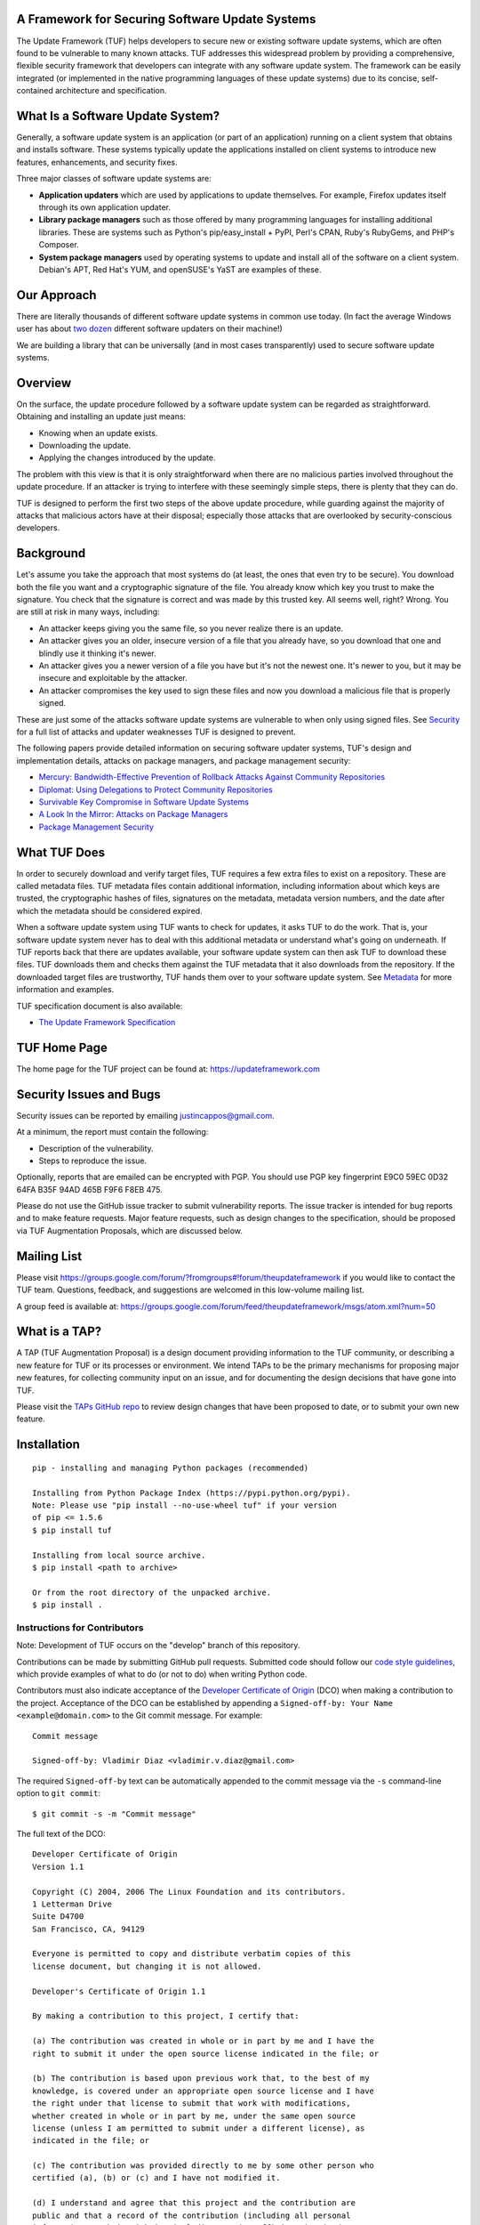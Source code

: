 A Framework for Securing Software Update Systems
------------------------------------------------

.. image:: https://travis-ci.org/theupdateframework/tuf.svg?branch=develop
   :target: https://travis-ci.org/theupdateframework/tuf
   :alt: Travis

.. image:: https://coveralls.io/repos/theupdateframework/tuf/badge.svg?branch=develop
   :target: https://coveralls.io/r/theupdateframework/tuf?branch=develop
   :alt: Coveralls

.. image:: https://pyup.io/repos/github/theupdateframework/tuf/shield.svg
   :target: https://pyup.io/repos/github/theupdateframework/tuf/
   :alt: Pyup

.. image:: https://pyup.io/repos/github/theupdateframework/tuf/python-3-shield.svg
   :target: https://pyup.io/repos/github/theupdateframework/tuf/
   :alt: Python 3

.. image:: https://app.fossa.io/api/projects/git%2Bgithub.com%2Ftheupdateframework%2Ftuf.svg?type=shield
   :target: https://app.fossa.io/projects/git%2Bgithub.com%2Ftheupdateframework%2Ftuf?ref=badge_shield
   :alt: FOSSA

.. image:: https://bestpractices.coreinfrastructure.org/projects/1351/badge
   :target: https://bestpractices.coreinfrastructure.org/projects/1351
   :alt: CII

.. image:: /docs/images/banner_readme.JPG

The Update Framework (TUF) helps developers to secure new or existing
software update systems, which are often found to be vulnerable to many
known attacks. TUF addresses
this widespread problem by providing a comprehensive, flexible security
framework that developers can integrate with any software update system.
The framework can be easily integrated (or implemented in the native
programming languages of these update systems) due to its concise,
self-contained architecture and specification.

What Is a Software Update System?
---------------------------------

Generally, a software update system is an application (or part of an
application) running on a client system that obtains and installs
software. These systems typically update the applications installed
on client systems to introduce new features, enhancements, and security
fixes.

Three major classes of software update systems are:

-  **Application updaters** which are used by applications to update
   themselves. For example, Firefox updates itself through its own
   application updater.

-  **Library package managers** such as those offered by many
   programming languages for installing additional libraries. These are
   systems such as Python's pip/easy_install + PyPI, Perl's CPAN,
   Ruby's RubyGems, and PHP's Composer.

-  **System package managers** used by operating systems to update and
   install all of the software on a client system. Debian's APT, Red
   Hat's YUM, and openSUSE's YaST are examples of these.

Our Approach
------------

There are literally thousands of different software update systems in
common use today. (In fact the average Windows user has about `two
dozen <http://secunia.com/gfx/pdf/Secunia_RSA_Software_Portfolio_Security_Exposure.pdf>`_
different software updaters on their machine!)

We are building a library that can be universally (and in most cases
transparently) used to secure software update systems.

Overview
--------

On the surface, the update procedure followed by a software update system can be regarded
as straightforward.  Obtaining and installing an update just means:

-  Knowing when an update exists.
-  Downloading the update.
-  Applying the changes introduced by the update.

The problem with this view is that it is only straightforward when there
are no malicious parties involved throughout the update procedure. If an attacker
is trying to interfere with these seemingly simple steps, there is plenty
that they can do.

TUF is designed to perform the first two steps of the above update procedure,
while guarding against the majority of attacks that malicious actors have at
their disposal; especially those attacks that are overlooked by security-conscious
developers.


Background
----------

Let's assume you take the approach that most systems do (at least, the
ones that even try to be secure). You download both the file you want
and a cryptographic signature of the file. You already know which key
you trust to make the signature. You check that the signature is correct
and was made by this trusted key. All seems well, right? Wrong. You are
still at risk in many ways, including:

-  An attacker keeps giving you the same file, so you never realize
   there is an update.
-  An attacker gives you an older, insecure version of a file that you
   already have, so you download that one and blindly use it thinking
   it's newer.
-  An attacker gives you a newer version of a file you have but it's not
   the newest one. It's newer to you, but it may be insecure and
   exploitable by the attacker.
-  An attacker compromises the key used to sign these files and now you
   download a malicious file that is properly signed.

These are just some of the attacks software update systems are
vulnerable to when only using signed files. See
`Security <https://github.com/theupdateframework/tuf/tree/develop/SECURITY.md>`_ for a full list of attacks and updater
weaknesses TUF is designed to prevent.

The following papers provide detailed information on securing software
updater systems, TUF's design and implementation details, attacks on
package managers, and package management security:

-  `Mercury: Bandwidth-Effective Prevention of Rollback Attacks Against Community Repositories
   <https://github.com/theupdateframework/tuf/tree/develop/docs/papers/prevention-rollback-attacks-atc2017.pdf?raw=true>`_

-  `Diplomat: Using Delegations to Protect Community Repositories
   <https://github.com/theupdateframework/tuf/tree/develop/docs/papers/protect-community-repositories-nsdi2016.pdf?raw=true>`_

-  `Survivable Key Compromise in Software Update
   Systems <https://github.com/theupdateframework/tuf/tree/develop/docs/papers/survivable-key-compromise-ccs2010.pdf?raw=true>`_

-  `A Look In the Mirror: Attacks on Package
   Managers <https://github.com/theupdateframework/tuf/tree/develop/docs/papers/package-management-security-tr08-02.pdf?raw=true>`_

-  `Package Management
   Security <https://github.com/theupdateframework/tuf/tree/develop/docs/papers/attacks-on-package-managers-ccs2008.pdf?raw=true>`_

What TUF Does
-------------

In order to securely download and verify target files, TUF requires a
few extra files to exist on a repository. These are called metadata
files. TUF metadata files contain additional information, including
information about which keys are trusted, the cryptographic hashes of
files, signatures on the metadata, metadata version numbers, and the
date after which the metadata should be considered expired.

When a software update system using TUF wants to check for updates, it
asks TUF to do the work. That is, your software update system never has
to deal with this additional metadata or understand what's going on
underneath. If TUF reports back that there are updates available, your
software update system can then ask TUF to download these files. TUF
downloads them and checks them against the TUF metadata that it also
downloads from the repository. If the downloaded target files are
trustworthy, TUF hands them over to your software update system. See
`Metadata <https://github.com/theupdateframework/tuf/tree/develop/METADATA.md>`_ for more information and examples.

TUF specification document is also available:

-  `The Update Framework Specification <https://github.com/theupdateframework/specification/blob/master/tuf-spec.md>`_

TUF Home Page
-------------

The home page for the TUF project can be found at:
https://updateframework.com

Security Issues and Bugs
------------------------

Security issues can be reported by emailing justincappos@gmail.com.

At a minimum, the report must contain the following:

* Description of the vulnerability.
* Steps to reproduce the issue.

Optionally, reports that are emailed can be encrypted with PGP.  You should use
PGP key fingerprint E9C0 59EC 0D32 64FA B35F  94AD 465B F9F6 F8EB 475.

Please do not use the GitHub issue tracker to submit vulnerability reports.
The issue tracker is intended for bug reports and to make feature requests.
Major feature requests, such as design changes to the specification, should
be proposed via TUF Augmentation Proposals, which are discussed below.

Mailing List
------------
Please visit
`https://groups.google.com/forum/?fromgroups#!forum/theupdateframework
<https://groups.google.com/forum/?fromgroups#!forum/theupdateframework>`_ if
you would like to contact the TUF team.  Questions, feedback, and suggestions
are welcomed in this low-volume mailing list.

A group feed is available at:
https://groups.google.com/forum/feed/theupdateframework/msgs/atom.xml?num=50

What is a TAP?
--------------

A TAP (TUF Augmentation Proposal) is a design document providing information to
the TUF community, or describing a new feature for TUF or its processes or
environment.  We intend TAPs to be the primary mechanisms for proposing major
new features, for collecting community input on an issue, and for documenting
the design decisions that have gone into TUF.

Please visit the `TAPs GitHub repo <https://github.com/theupdateframework/taps>`_
to review design changes that have been proposed to date, or to submit
your own new feature.

Installation
------------

::

    pip - installing and managing Python packages (recommended)

    Installing from Python Package Index (https://pypi.python.org/pypi).
    Note: Please use "pip install --no-use-wheel tuf" if your version
    of pip <= 1.5.6
    $ pip install tuf

    Installing from local source archive.
    $ pip install <path to archive>

    Or from the root directory of the unpacked archive.
    $ pip install .

Instructions for Contributors
~~~~~~~~~~~~~~~~~~~~~~~~~~~~~

Note: Development of TUF occurs on the "develop" branch of this repository.

Contributions can be made by submitting GitHub pull requests.  Submitted code
should follow our `code style guidelines
<https://github.com/secure-systems-lab/code-style-guidelines>`_, which provide
examples of what to do (or not to do) when writing Python code.

Contributors must also indicate acceptance of the `Developer Certificate of
Origin <https://developercertificate.org/>`_  (DCO) when making a contribution
to the project.  Acceptance of the DCO can be established by appending a
``Signed-off-by: Your Name <example@domain.com>`` to the Git commit message.
For example:

::

    Commit message

    Signed-off-by: Vladimir Diaz <vladimir.v.diaz@gmail.com>

The required ``Signed-off-by`` text can be automatically appended to the commit
message via the ``-s`` command-line option to ``git commit``:

::

  $ git commit -s -m "Commit message"

The full text of the DCO:

::

    Developer Certificate of Origin
    Version 1.1

    Copyright (C) 2004, 2006 The Linux Foundation and its contributors.
    1 Letterman Drive
    Suite D4700
    San Francisco, CA, 94129

    Everyone is permitted to copy and distribute verbatim copies of this
    license document, but changing it is not allowed.

    Developer's Certificate of Origin 1.1

    By making a contribution to this project, I certify that:

    (a) The contribution was created in whole or in part by me and I have the
    right to submit it under the open source license indicated in the file; or

    (b) The contribution is based upon previous work that, to the best of my
    knowledge, is covered under an appropriate open source license and I have
    the right under that license to submit that work with modifications,
    whether created in whole or in part by me, under the same open source
    license (unless I am permitted to submit under a different license), as
    indicated in the file; or

    (c) The contribution was provided directly to me by some other person who
    certified (a), (b) or (c) and I have not modified it.

    (d) I understand and agree that this project and the contribution are
    public and that a record of the contribution (including all personal
    information I submit with it, including my sign-off) is maintained
    indefinitely and may be redistributed consistent with this project or the
    open source license(s) involved.


To facilitate development and installation of edited version of the code base,
developers are encouraged to install `Virtualenv <https://virtualenv.pypa.io/en/latest/index.html>`_,
which is a tool to create isolated Python environments.  It includes
``pip`` and ``setuptools``, Python packages that can be used to
install TUF and its dependencies. All installation methods of
virtualenv are outlined in the `installation
section <https://virtualenv.pypa.io/en/latest/installation.html>`_,
and instructions for installing locally from source are provided here:
::

    $ curl -O https://pypi.python.org/packages/source/v/virtualenv/virtualenv-15.0.3.tar.gz
    $ tar xvfz virtualenv-15.0.3.tar.gz
    $ cd virtualenv-15.0.3
    $ python virtualenv.py myVE

External Dependencies
=====================

Before installing TUF, a couple of its Python dependencies have non-Python dependencies
of their own that should installed first.  PyCrypto and PyNaCl (third-party dependencies
needed by the repository tools) require Python and FFI (Foreign Function Interface)
development header files. Debian-based distributions can install these header
libraries with apt (Advanced Package Tool.)
::

    $ apt-get install build-essential libssl-dev libffi-dev python-dev

Fedora-based distributions can install these libraries with dnf.
::

    $ dnf install libffi-devel redhat-rpm-config openssl-devel

OS X users can install these header libraries with the `Homebrew <http://brew.sh/>`_ package manager.
::

    $ brew install python
    $ brew install libffi

Development Installation
========================

Installation of minimal, optional, development, and testing requirements
can then be accomplished with one command:
::

    $ pip install -r dev-requirements.txt

Testing
=======

The Update Framework's unit tests can be executed by invoking
`tox <https://testrun.org/tox/>`_. All supported Python versions are
tested, but must already be installed locally.
::

    $ tox

Using TUF
---------

TUF has four major classes of users: clients, for whom TUF is largely
transparent; mirrors, who will (in most cases) have nothing at all to do
with TUF; upstream servers, who will largely be responsible for care and
feeding of repositories; and integrators, who do the work of putting TUF
into existing projects.

An integration requires importing a single module into the new or existing
software updater and calling particular methods to perform updates.  Generating
metadata files stored on upstream servers can be handled by repository tools that
we provide for this purpose.


- `Integrating with a Software Updater <https://github.com/theupdateframework/tuf/tree/develop/tuf/client/README.md>`_

- `Creating a TUF Repository  <https://github.com/theupdateframework/tuf/tree/develop/tuf/README.md>`_

License
-------

This work is `dual-licensed <https://en.wikipedia.org/wiki/Multi-licensing>`_
and distributed under the (1) MIT License and (2) Apache License, Version 2.0.
Please see `LICENSE-MIT.txt
<https://github.com/theupdateframework/tuf/blob/develop/LICENSE-MIT.txt>`_
and `LICENSE-APACHE.txt
<https://github.com/theupdateframework/tuf/blob/develop/LICENSE-APACHE.txt>`_.


Acknowledgements
----------------

This project is managed by Prof. Justin Cappos and other members of the
`Secure Systems Lab <https://ssl.engineering.nyu.edu/>`_ at NYU.

This material is based upon work supported by the National Science
Foundation under Grant Nos. CNS-1345049 and CNS-0959138. Any opinions,
findings, and conclusions or recommendations expressed in this material
are those of the author(s) and do not necessarily reflect the views of
the National Science Foundation.
